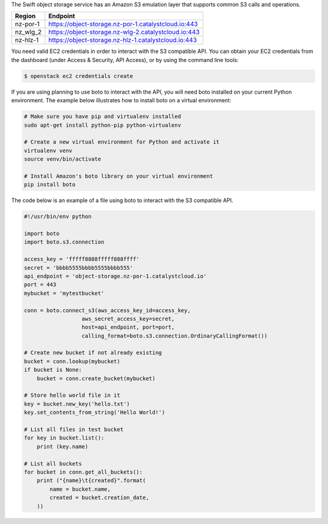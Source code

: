 The Swift object storage service has an Amazon S3 emulation layer that supports
common S3 calls and operations.

.. seealso::

  Swift3 middleware emulates the S3 REST API on top of OpenStack. Swift is
  documented fully `here
  <https://docs.openstack.org/mitaka/config-reference/object-storage/configure-s3.html>`_.

.. raw:: html

    <h4> API endpoints </h4>

+----------+------------------------------------------------------+
| Region   | Endpoint                                             |
+==========+======================================================+
| nz-por-1 | https://object-storage.nz-por-1.catalystcloud.io:443 |
+----------+------------------------------------------------------+
| nz_wlg_2 | https://object-storage.nz-wlg-2.catalystcloud.io:443 |
+----------+------------------------------------------------------+
| nz-hlz-1 | https://object-storage.nz-hlz-1.catalystcloud.io:443 |
+----------+------------------------------------------------------+

.. raw:: html

    <h4> Requirements </h4>

You need valid EC2 credentials in order to interact with the S3 compatible API.
You can obtain your EC2 credentials from the dashboard (under Access &
Security, API Access), or by using the command line tools:

.. code-block:: bash

  $ openstack ec2 credentials create

If you are using planning to use boto to interact with the API, you will need
boto installed on your current Python environment. The example below
illustrates how to install boto on a virtual environment:

.. code-block:: bash

  # Make sure you have pip and virtualenv installed
  sudo apt-get install python-pip python-virtualenv

  # Create a new virtual environment for Python and activate it
  virtualenv venv
  source venv/bin/activate

  # Install Amazon's boto library on your virtual environment
  pip install boto

.. raw:: html

    <h4> Sample code </h4>


The code below is an example of a file using boto to interact with the S3
compatible API.

.. code-block:: python

  #!/usr/bin/env python

  import boto
  import boto.s3.connection

  access_key = 'fffff8888fffff888ffff'
  secret = 'bbbb5555bbbb5555bbbb555'
  api_endpoint = 'object-storage.nz-por-1.catalystcloud.io'
  port = 443
  mybucket = 'mytestbucket'

  conn = boto.connect_s3(aws_access_key_id=access_key,
                    aws_secret_access_key=secret,
                    host=api_endpoint, port=port,
                    calling_format=boto.s3.connection.OrdinaryCallingFormat())

  # Create new bucket if not already existing
  bucket = conn.lookup(mybucket)
  if bucket is None:
      bucket = conn.create_bucket(mybucket)

  # Store hello world file in it
  key = bucket.new_key('hello.txt')
  key.set_contents_from_string('Hello World!')

  # List all files in test bucket
  for key in bucket.list():
      print (key.name)

  # List all buckets
  for bucket in conn.get_all_buckets():
      print ("{name}\t{created}".format(
          name = bucket.name,
          created = bucket.creation_date,
      ))
